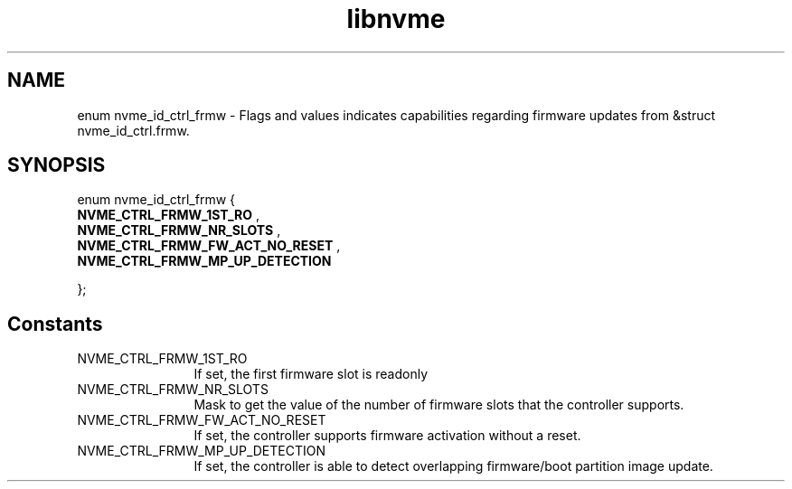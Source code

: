 .TH "libnvme" 9 "enum nvme_id_ctrl_frmw" "August 2022" "API Manual" LINUX
.SH NAME
enum nvme_id_ctrl_frmw \- Flags and values indicates capabilities regarding firmware updates from &struct nvme_id_ctrl.frmw.
.SH SYNOPSIS
enum nvme_id_ctrl_frmw {
.br
.BI "    NVME_CTRL_FRMW_1ST_RO"
, 
.br
.br
.BI "    NVME_CTRL_FRMW_NR_SLOTS"
, 
.br
.br
.BI "    NVME_CTRL_FRMW_FW_ACT_NO_RESET"
, 
.br
.br
.BI "    NVME_CTRL_FRMW_MP_UP_DETECTION"

};
.SH Constants
.IP "NVME_CTRL_FRMW_1ST_RO" 12
If set, the first firmware slot is readonly
.IP "NVME_CTRL_FRMW_NR_SLOTS" 12
Mask to get the value of the number of
firmware slots that the controller supports.
.IP "NVME_CTRL_FRMW_FW_ACT_NO_RESET" 12
If set, the controller supports firmware
activation without a reset.
.IP "NVME_CTRL_FRMW_MP_UP_DETECTION" 12
If set, the controller is able to detect
overlapping firmware/boot partition
image update.
